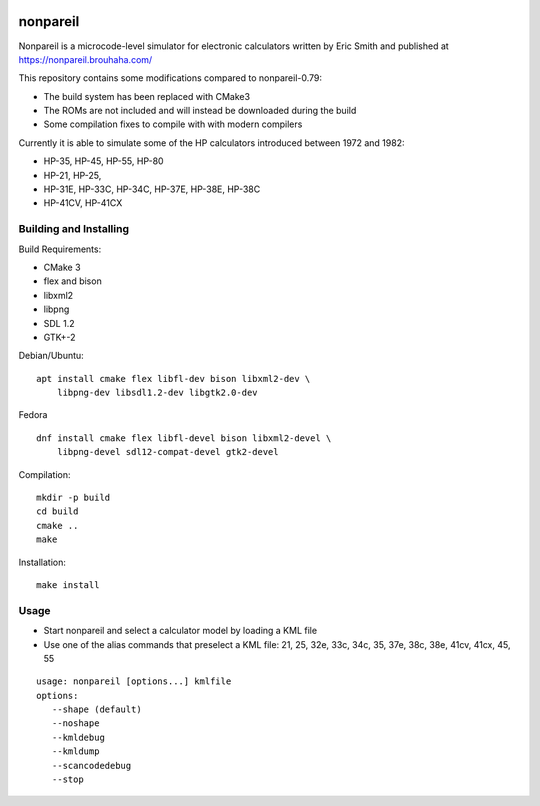 .. image:: https://github.com/ra1fh/nonpareil/actions/workflows/build.yml/badge.svg
    :target: https://github.com/ra1fh/nonpareil/actions/workflows/build.yml

nonpareil
=========

.. image:: doc/hp35.png
   :width: 150
   :align: right

Nonpareil is a microcode-level simulator for electronic calculators
written by Eric Smith and published at
`https://nonpareil.brouhaha.com/ <https://nonpareil.brouhaha.com/>`_

This repository contains some modifications compared to nonpareil-0.79:

* The build system has been replaced with CMake3
* The ROMs are not included and will instead be downloaded during the build
* Some compilation fixes to compile with with modern compilers

Currently it is able to simulate some of the HP calculators introduced
between 1972 and 1982:

* HP-35, HP-45, HP-55, HP-80
* HP-21, HP-25,
* HP-31E, HP-33C, HP-34C, HP-37E, HP-38E, HP-38C
* HP-41CV, HP-41CX

Building and Installing
-----------------------

Build Requirements:

* CMake 3
* flex and bison
* libxml2
* libpng
* SDL 1.2
* GTK+-2

Debian/Ubuntu:

::

    apt install cmake flex libfl-dev bison libxml2-dev \
        libpng-dev libsdl1.2-dev libgtk2.0-dev

Fedora

::

    dnf install cmake flex libfl-devel bison libxml2-devel \
        libpng-devel sdl12-compat-devel gtk2-devel


Compilation:

::

   mkdir -p build
   cd build
   cmake ..
   make

Installation:

::

   make install

Usage
-----

* Start nonpareil and select a calculator model by loading a KML file
* Use one of the alias commands that preselect a KML file: 21,
  25, 32e, 33c, 34c, 35, 37e, 38c, 38e, 41cv, 41cx, 45, 55


::

   usage: nonpareil [options...] kmlfile
   options:
      --shape (default)
      --noshape
      --kmldebug
      --kmldump
      --scancodedebug
      --stop
